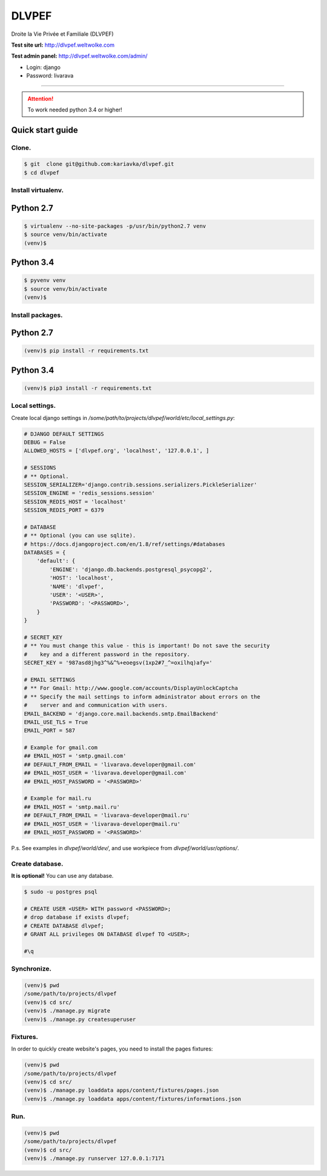 DLVPEF
======

Droite la Vie Privée et Familiale (DLVPEF)

**Test site url:** http://dlvpef.weltwolke.com

**Test admin panel:** http://dlvpef.weltwolke.com/admin/

- Login: django
- Password: livarava

-------

.. attention::

    To work needed python 3.4 or higher!


Quick start guide
-----------------

Clone.
++++++

.. code-block::

    $ git  clone git@github.com:kariavka/dlvpef.git
    $ cd dlvpef

Install virtualenv.
++++++++++++++++++++

Python 2.7
----------

.. code-block::

    $ virtualenv --no-site-packages -p/usr/bin/python2.7 venv
    $ source venv/bin/activate
    (venv)$


Python 3.4
----------

.. code-block::

    $ pyvenv venv
    $ source venv/bin/activate
    (venv)$


Install packages.
+++++++++++++++++

Python 2.7
----------

.. code-block::

    (venv)$ pip install -r requirements.txt


Python 3.4
----------

.. code-block::

    (venv)$ pip3 install -r requirements.txt


Local settings.
+++++++++++++++

Create local django settings in `/some/path/to/projects/dlvpef/world/etc/local_settings.py`:

.. code-block:: python

    # DJANGO DEFAULT SETTINGS
    DEBUG = False
    ALLOWED_HOSTS = ['dlvpef.org', 'localhost', '127.0.0.1', ]

    # SESSIONS
    # ** Optional.
    SESSION_SERIALIZER='django.contrib.sessions.serializers.PickleSerializer'
    SESSION_ENGINE = 'redis_sessions.session'
    SESSION_REDIS_HOST = 'localhost'
    SESSION_REDIS_PORT = 6379

    # DATABASE
    # ** Optional (you can use sqlite).
    # https://docs.djangoproject.com/en/1.8/ref/settings/#databases
    DATABASES = {
        'default': {
            'ENGINE': 'django.db.backends.postgresql_psycopg2',
            'HOST': 'localhost',
            'NAME': 'dlvpef',
            'USER': '<USER>',
            'PASSWORD': '<PASSWORD>',
        }
    }

    # SECRET_KEY
    # ** You must change this value - this is important! Do not save the security
    #    key and a different password in the repository.
    SECRET_KEY = '987asd8jhg3^%&^%+eoegsv(1xp2#7_^=oxilhq)afy='

    # EMAIL SETTINGS
    # ** For Gmail: http://www.google.com/accounts/DisplayUnlockCaptcha
    # ** Specify the mail settings to inform administrator about errors on the
    #    server and and communication with users.
    EMAIL_BACKEND = 'django.core.mail.backends.smtp.EmailBackend'
    EMAIL_USE_TLS = True
    EMAIL_PORT = 587

    # Example for gmail.com
    ## EMAIL_HOST = 'smtp.gmail.com'
    ## DEFAULT_FROM_EMAIL = 'livarava.developer@gmail.com'
    ## EMAIL_HOST_USER = 'livarava.developer@gmail.com'
    ## EMAIL_HOST_PASSWORD = '<PASSWORD>'

    # Example for mail.ru
    ## EMAIL_HOST = 'smtp.mail.ru'
    ## DEFAULT_FROM_EMAIL = 'livarava-developer@mail.ru'
    ## EMAIL_HOST_USER = 'livarava-developer@mail.ru'
    ## EMAIL_HOST_PASSWORD = '<PASSWORD>'


P.s. See examples in `dlvpef/world/dev/`, and use workpiece from `dlvpef/world/usr/options/`.

Create database.
++++++++++++++++

**It is optional!** You can use any database.

.. code-block::

    $ sudo -u postgres psql

    # CREATE USER <USER> WITH password <PASSWORD>;
    # drop database if exists dlvpef;
    # CREATE DATABASE dlvpef;
    # GRANT ALL privileges ON DATABASE dlvpef TO <USER>;

    #\q


Synchronize.
++++++++++++

.. code-block::

    (venv)$ pwd
    /some/path/to/projects/dlvpef
    (venv)$ cd src/
    (venv)$ ./manage.py migrate
    (venv)$ ./manage.py createsuperuser


Fixtures.
+++++++++

In order to quickly create website's pages, you need to install the pages fixtures:

.. code-block::

    (venv)$ pwd
    /some/path/to/projects/dlvpef
    (venv)$ cd src/
    (venv)$ ./manage.py loaddata apps/content/fixtures/pages.json
    (venv)$ ./manage.py loaddata apps/content/fixtures/informations.json


Run.
++++

.. code-block::

    (venv)$ pwd
    /some/path/to/projects/dlvpef
    (venv)$ cd src/
    (venv)$ ./manage.py runserver 127.0.0.1:7171


